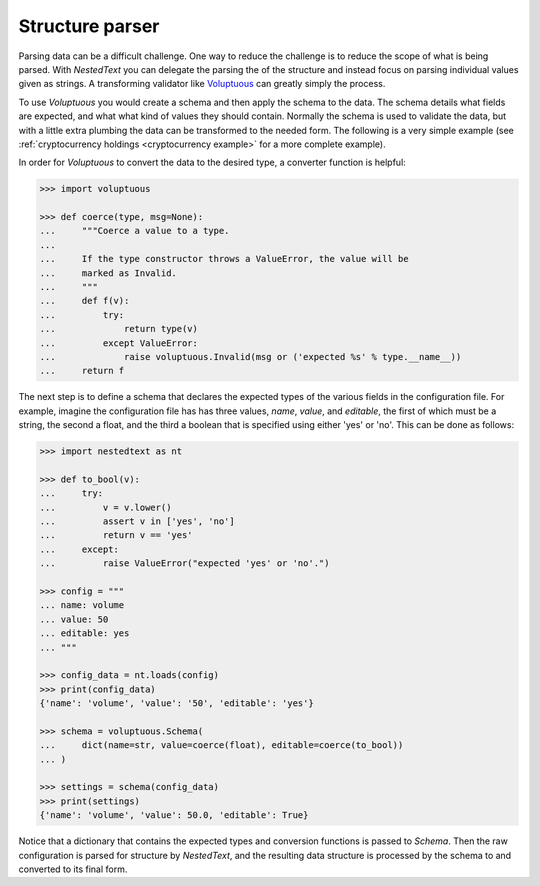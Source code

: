 ****************
Structure parser
****************

Parsing data can be a difficult challenge. One way to reduce the challenge is to 
reduce the scope of what is being parsed. With *NestedText* you can delegate the 
parsing the of the structure and instead focus on parsing individual values 
given as strings.  A transforming validator like `Voluptuous 
<https://github.com/alecthomas/voluptuous>`_ can greatly simply the process.

To use *Voluptuous* you would create a schema and then apply the schema 
to the data. The schema details what fields are expected, and what what 
kind of values they should contain. Normally the schema is used to 
validate the data, but with a little extra plumbing the data can be 
transformed to the needed form.  The following is a very simple example 
(see :ref:`cryptocurrency holdings <cryptocurrency example>` for a more 
complete example).

In order for *Voluptuous* to convert the data to the desired type, a 
converter function is helpful:

.. code-block:: pycon

    >>> import voluptuous

    >>> def coerce(type, msg=None):
    ...     """Coerce a value to a type.
    ...
    ...     If the type constructor throws a ValueError, the value will be
    ...     marked as Invalid.
    ...     """
    ...     def f(v):
    ...         try:
    ...             return type(v)
    ...         except ValueError:
    ...             raise voluptuous.Invalid(msg or ('expected %s' % type.__name__))
    ...     return f

The next step is to define a schema that declares the expected types of 
the various fields in the configuration file. For example, imagine the 
configuration file has has three values, *name*, *value*, and 
*editable*, the first of which must be a string, the second a float, 
and the third a boolean that is specified using either 'yes' or 'no'. 
This can be done as follows:

.. code-block:: pycon

    >>> import nestedtext as nt

    >>> def to_bool(v):
    ...     try:
    ...         v = v.lower()
    ...         assert v in ['yes', 'no']
    ...         return v == 'yes'
    ...     except:
    ...         raise ValueError("expected 'yes' or 'no'.")

    >>> config = """
    ... name: volume
    ... value: 50
    ... editable: yes
    ... """

    >>> config_data = nt.loads(config)
    >>> print(config_data)
    {'name': 'volume', 'value': '50', 'editable': 'yes'}

    >>> schema = voluptuous.Schema(
    ...     dict(name=str, value=coerce(float), editable=coerce(to_bool))
    ... )

    >>> settings = schema(config_data)
    >>> print(settings)
    {'name': 'volume', 'value': 50.0, 'editable': True}

Notice that a dictionary that contains the expected types and 
conversion functions is passed to *Schema*. Then the raw configuration 
is parsed for structure by *NestedText*, and the resulting data 
structure is processed by the schema to and converted to its final form.

